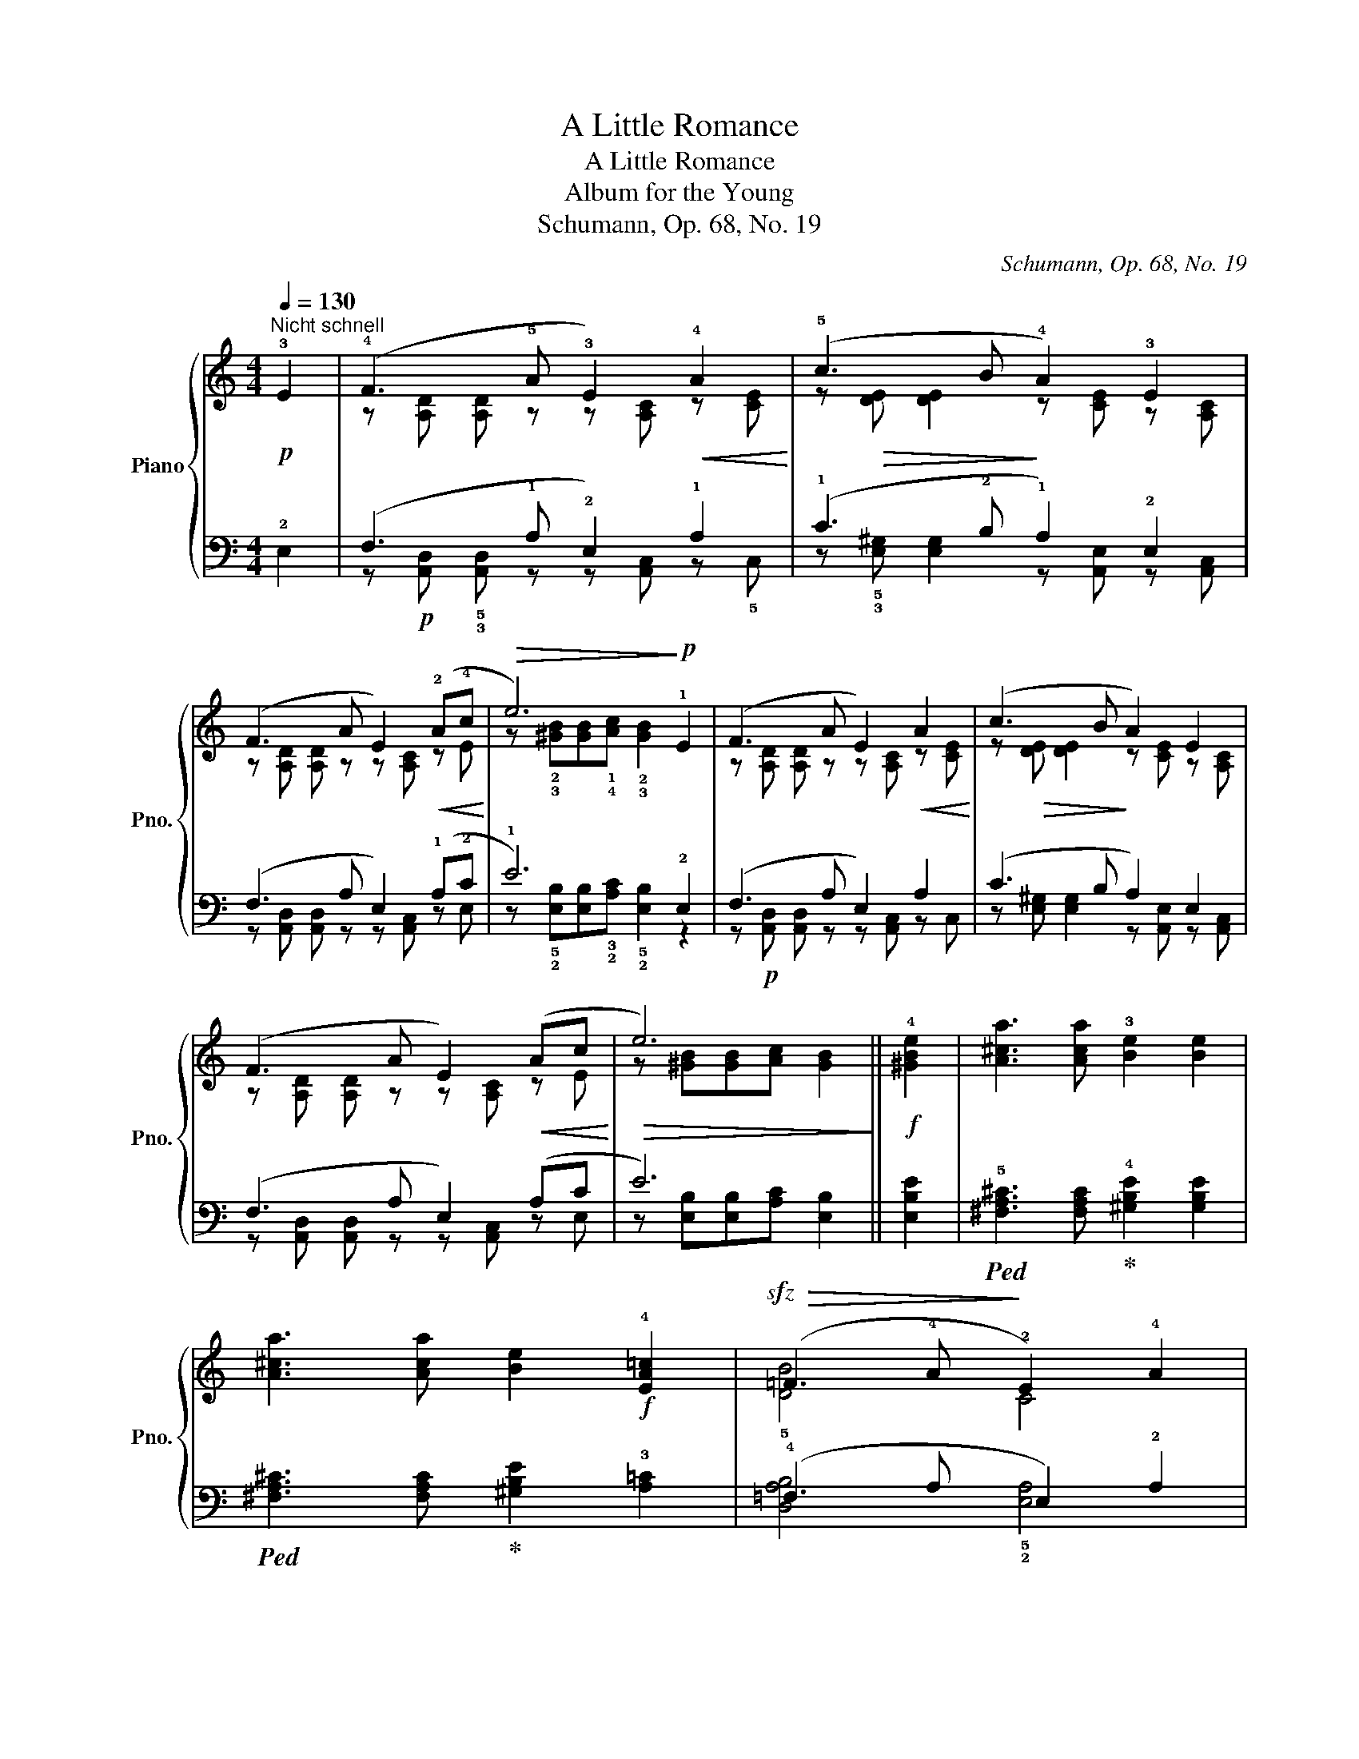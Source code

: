 X:1
T:A Little Romance
T:A Little Romance
T:Album for the Young
T:Schumann, Op. 68, No. 19
C:Schumann, Op. 68, No. 19
%%score { ( 1 3 ) | ( 2 4 ) }
L:1/8
Q:1/4=130
M:4/4
K:C
V:1 treble nm="Piano" snm="Pno."
V:3 treble 
V:2 bass 
V:4 bass 
V:1
!p!"^Nicht schnell" !3!E2 | (!4!F3 !5!A !3!E2)!<(! !4!A2!<)! | (!5!c3 !45!B !4!A2) !3!E2 | %3
 (F3 A E2)!<(! (!2!A!4!c!<)! |!>(! e6)!>)!!p! !1!E2 | (F3 A E2)!<(! A2!<)! | (c3 B A2) E2 | %7
 (F3 A E2)!<(! (Ac!<)! |!>(! e6)!>)! ||!f! !4![^GBe]2 | [A^ca]3 [Aca] !3![Be]2 [Be]2 | %11
 [A^ca]3 [Aca] [Be]2!f! !4![EA=c]2 |!sfz!!>(! (=F3 !4!A!>)! !2!E2) !4!A2 | %13
 (!5!c3 !45!B !4!A2) !3!E2 | (!4!F3 A) (!2!E!5!A) (!3!A!5!c) |!pp! (!5!c3 !4!B !3!A2)!f! [^GBe]2 | %16
 [A^ca]3 [Aca] [Be]2 [Be]2 | [A^ca]3 [Aca] [Be]2!f! [EA=c]2 |!sfz!!>(! (=F3 A!>)! E2) A2 | %19
 (c3 B A2) E2 | (F3 A) (EA) (Ac) |!pp! (c3 B A2) |] %22
V:2
 !2!E,2 | (!12!F,3 !1!A, !2!E,2) !1!A,2 | (!1!C3 !2!B, !1!A,2) !2!E,2 | (F,3 A, E,2) (!1!A,!2!C | %4
 !1!E6) !2!E,2 | (F,3 A, E,2) A,2 | (C3 B, A,2) E,2 | (F,3 A, E,2) (A,C | E6) || [E,B,E]2 | %10
!ped! !5![^F,A,^C]3 [F,A,C]!ped-up! !4![^G,B,E]2 [G,B,E]2 | %11
!ped! [^F,A,^C]3 [F,A,C]!ped-up! [^G,B,E]2 !3![A,=C]2 | (!4!=F,3 A, E,2) !2!A,2 | %13
 (!1!C3 !2!B, !1!A,2) !2!E,2 | (!12!F,3 A,) (!3!E,!1!A,) (!2!A,!1!C) | %15
 (!1!C3 !2!B, !1!A,2) [E,B,E]2 |!ped! [^F,A,^C]3 [F,A,C]!ped-up! [^G,B,E]2 [G,B,E]2 | %17
!ped! [^F,A,^C]3 [F,A,C]!ped-up! [^G,B,E]2 [A,=C]2 | (=F,3 A, E,2) A,2 | (C3 B, A,2) E,2 | %20
 (F,3 A,) (E,A,) (A,C) | (C3 B, A,2) |] %22
V:3
 x2 | z [A,D] [A,D] z z [A,C] z [CE] | z!>(! [DE] [DE]2!>)! z [CE] z [A,C] | %3
 z [A,D] [A,D] z z [A,C] z E | z !2!!3![^GB][GB]!1!!4![Ac] !2!!3![GB]2 x2 | %5
 z [A,D] [A,D] z z [A,C] z [CE] | z!>(! [DE] [DE]2!>)! z [CE] z [A,C] | %7
 z [A,D] [A,D] z z [A,C] z E | z [^GB][GB][Ac] [GB]2 || x2 | x8 | x8 | !5![DB]4 C4 | %13
 z [DE] [DE]2 z [CE] z [A,C] | z"_dim." [A,D] [A,D] z z C z E | z2 [DE]2 C2 x2 | x8 | x8 | %18
 [DB]4 C4 | z [DE] [DE]2 z [CE] z [A,C] | z"_dim." [A,D] [A,D] z z C z E | z2 [DE]2 C2 |] %22
V:4
 x2 | z!p! [A,,D,] !5!!3![A,,D,] z z [A,,C,] z !5!C, | %2
 z !5!!3![E,^G,] [E,G,]2 z [A,,E,] z [A,,C,] | z [A,,D,] [A,,D,] z z [A,,C,] z E, | %4
 z !5!!2![E,B,][E,B,]!3!!2![A,C] !5!!2![E,B,]2 z2 | z!p! [A,,D,] [A,,D,] z z [A,,C,] z C, | %6
 z [E,^G,] [E,G,]2 z [A,,E,] z [A,,C,] | z [A,,D,] [A,,D,] z z [A,,C,] z E, | %8
 z [E,B,][E,B,][A,C] [E,B,]2 || x2 | x8 | x8 | [D,A,B,]4 !5!!2![E,A,]4 | %13
 z !5!!3![E,^G,] [E,G,]2 z [A,,C,] z !4!C, | z !4!D, D, z z2 z E, | z2 !5!!3![E,^G,]2 A,,2 x2 | %16
 x8 | x8 | [D,A,B,]4 [E,A,]4 | z [E,^G,] [E,G,]2 z [A,,C,] z C, | z D, D, z z2 z E, | %21
 z2 [E,^G,]2 A,,2 |] %22

